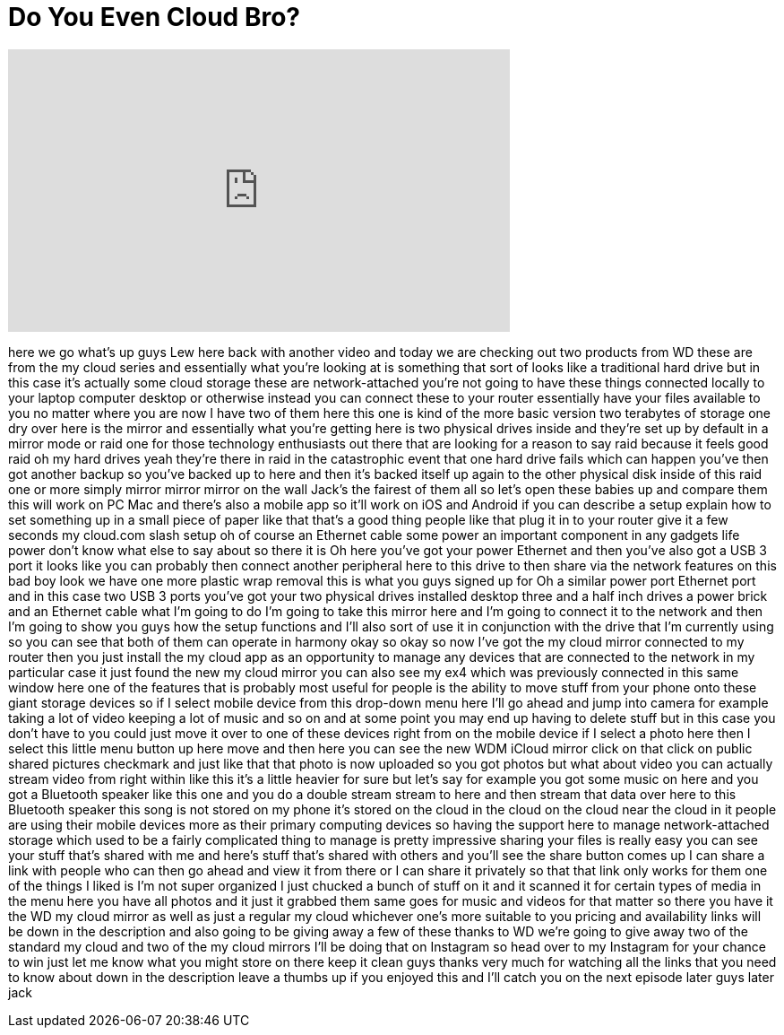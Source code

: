 = Do You Even Cloud Bro?
:published_at: 2015-12-18
:hp-alt-title: Do You Even Cloud Bro?
:hp-image: https://i.ytimg.com/vi/wUTYk5AC-wU/maxresdefault.jpg


++++
<iframe width="560" height="315" src="https://www.youtube.com/embed/wUTYk5AC-wU?rel=0" frameborder="0" allow="autoplay; encrypted-media" allowfullscreen></iframe>
++++

here we go what's up guys Lew here back
with another video and today we are
checking out two products from WD these
are from the my cloud series and
essentially what you're looking at is
something that sort of looks like a
traditional hard drive but in this case
it's actually some cloud storage these
are network-attached you're not going to
have these things connected locally to
your laptop computer desktop or
otherwise instead you can connect these
to your router essentially have your
files available to you no matter where
you are now I have two of them here this
one is kind of the more basic version
two terabytes of storage one dry over
here is the mirror and essentially what
you're getting here is two physical
drives inside and they're set up by
default in a mirror mode or raid one for
those technology enthusiasts out there
that are looking for a reason to say
raid because it feels good
raid oh my hard drives yeah they're
there in raid in the catastrophic event
that one hard drive fails which can
happen you've then got another backup so
you've backed up to here and then it's
backed itself up again to the other
physical disk inside of this raid one or
more simply mirror mirror mirror on the
wall Jack's the fairest of them all so
let's open these babies up and compare
them this will work on PC Mac and
there's also a mobile app so it'll work
on iOS and Android if you can describe a
setup explain how to set something up in
a small piece of paper like that
that's a good thing people like that
plug it in to your router give it a few
seconds my cloud.com slash setup oh of
course
an Ethernet cable some power an
important component in any gadgets life
power don't know what else to say about
so there it is Oh
here you've got your power Ethernet and
then you've also got a USB 3 port it
looks like you can probably then connect
another peripheral here to this drive to
then share via the network features on
this bad boy look we have one more
plastic wrap removal this is what you
guys signed up for Oh a similar power
port Ethernet port and in this case two
USB 3 ports you've got your two physical
drives installed desktop three and a
half inch drives a power brick and an
Ethernet cable what I'm going to do I'm
going to take this mirror here and I'm
going to connect it to the network and
then I'm going to show you guys how the
setup functions and I'll also sort of
use it in conjunction with the drive
that I'm currently using so you can see
that both of them can operate in harmony
okay so okay so now I've got the my
cloud mirror connected to my router then
you just install the my cloud app as an
opportunity to manage any devices that
are connected to the network in my
particular case it just found the new my
cloud mirror you can also see my ex4
which was previously connected in this
same window here one of the features
that is probably most useful for people
is the ability to move stuff from your
phone onto these giant storage devices
so if I select mobile device from this
drop-down menu here I'll go ahead and
jump into camera for example taking a
lot of video keeping a lot of music and
so on
and at some point you may end up having
to delete stuff but in this case you
don't have to you could just move it
over to one of these devices right from
on the mobile device if I select a photo
here then I select this little menu
button up here move and then here you
can see the new WDM iCloud mirror click
on that click on public shared pictures
checkmark and just like that that photo
is now uploaded so you got photos but
what about video you can actually stream
video from right within
like this it's a little heavier for sure
but let's say for example you got some
music on here and you got a Bluetooth
speaker like this one and you do a
double stream stream to here and then
stream that data over here to this
Bluetooth speaker this song is not
stored on my phone it's stored on the
cloud in the cloud on the cloud near the
cloud in it people are using their
mobile devices more as their primary
computing devices so having the support
here to manage network-attached storage
which used to be a fairly complicated
thing to manage is pretty impressive
sharing your files is really easy you
can see your stuff that's shared with me
and here's stuff that's shared with
others and you'll see the share button
comes up I can share a link with people
who can then go ahead and view it from
there or I can share it privately so
that that link only works for them one
of the things I liked is I'm not super
organized I just chucked a bunch of
stuff on it and it scanned it for
certain types of media in the menu here
you have all photos and it just it
grabbed them same goes for music and
videos for that matter so there you have
it the WD my cloud mirror as well as
just a regular my cloud whichever one's
more suitable to you pricing and
availability links will be down in the
description and also going to be giving
away a few of these thanks to WD we're
going to give away two of the standard
my cloud and two of the my cloud mirrors
I'll be doing that on Instagram so head
over to my Instagram for your chance to
win just let me know what you might
store on there
keep it clean guys thanks very much for
watching all the links that you need to
know about down in the description leave
a thumbs up if you enjoyed this and I'll
catch you on the next episode later guys
later jack